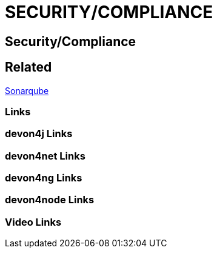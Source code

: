 = SECURITY/COMPLIANCE

[.directory]
== Security/Compliance

[.links-to-files]
== Related

<<sonarqube.html#, Sonarqube>>

[.common-links]
=== Links

[.devon4j-links]
=== devon4j Links

[.devon4net-links]
=== devon4net Links

[.devon4ng-links]
=== devon4ng Links

[.devon4node-links]
=== devon4node Links

[.videos-links]
=== Video Links


